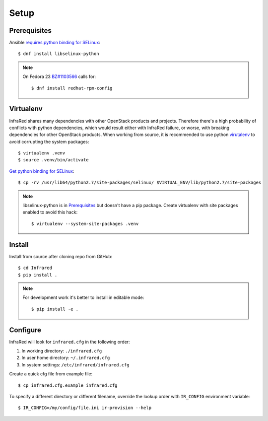 Setup
=====

Prerequisites
-------------

Ansible `requires python binding for SELinux <http://docs.ansible.com/ansible/intro_installation.html#managed-node-requirements>`_::

  $ dnf install libselinux-python

.. note:: On Fedora 23 `BZ#1103566 <https://bugzilla.redhat.com/show_bug.cgi?id=1103566>`_
 calls for::

  $ dnf install redhat-rpm-config

Virtualenv
----------

InfraRed shares many dependencies with other OpenStack products and projects. Therefore there's a high probability of
conflicts with python dependencies, which would result either with InfraRed failure, or worse, with breaking dependencies
for other OpenStack products.
When working from source, it is recommended to use python `virutalenv <http://docs.python-guide.org/en/latest/dev/virtualenvs/>`_
to avoid corrupting the system packages::

  $ virtualenv .venv
  $ source .venv/bin/activate

`Get python binding for SELinux <https://dmsimard.com/2016/01/08/selinux-python-virtualenv-chroot-and-ansible-dont-play-nice/>`_::

  $ cp -rv /usr/lib64/python2.7/site-packages/selinux/ $VIRTUAL_ENV/lib/python2.7/site-packages


.. note:: libselinux-python is in `Prerequisites`_ but doesn't have a pip package. Create virtualenv with site packages enabled to avoid this hack::

  $ virtualenv --system-site-packages .venv

Install
-------

Install from source after cloning repo from GitHub::

 $ cd Infrared
 $ pip install .

.. note:: For development work it's better to install in editable mode::

  $ pip install -e .

Configure
---------

InfraRed will look for ``infrared.cfg`` in the following order:

#. In working directory: ``./infrared.cfg``
#. In user home directory: ``~/.infrared.cfg``
#. In system settings: ``/etc/infrared/infrared.cfg``

Create a quick cfg file from example file::

  $ cp infrared.cfg.example infrared.cfg

To specify a different directory or different filename, override the
lookup order with ``IR_CONFIG`` environment variable::

  $ IR_CONFIG=/my/config/file.ini ir-provision --help

